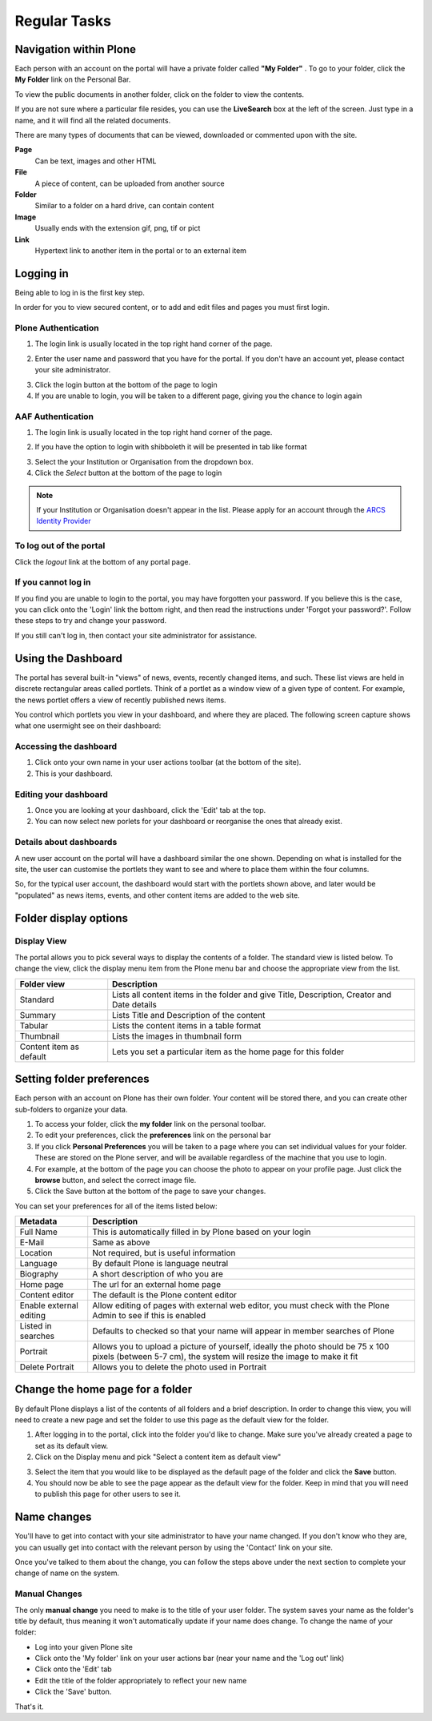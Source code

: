 Regular Tasks
*************

Navigation within Plone
============================

Each person with an account on the portal will have a private folder called
**"My Folder"** . To go to your folder, click the **My Folder**  link on the
Personal Bar.

To view the public documents in another folder, click on the folder to view
the contents.

If you are not sure where a particular file resides, you can use the
**LiveSearch**  box at the left of the screen. Just type in a name, and it
will find all the related documents.

There are many types of documents that can be viewed, downloaded or commented
upon with the site.

**Page**
    Can be text, images and other HTML

**File**
    A piece of content, can be uploaded from another source

**Folder**
    Similar to a folder on a hard drive, can contain content

**Image**
    Usually ends with the extension gif, png, tif or pict

**Link**
    Hypertext link to another item in the portal or to an external
    item


Logging in
==========

Being able to log in is the first key step.

In order for you to view secured content, or to add and edit files and pages
you must first login.

Plone Authentication
--------------------

1. The login link is usually located in the top right hand corner of the page.

.. image:: images/login_link.png
   :alt: Portal Login Link
   :align: center

2. Enter the user name and password that you have for the portal. If you don't
   have an account yet, please contact your site administrator.

.. image:: images/login.png
   :alt: Portal Login
   :align: center

3. Click the login button at the bottom of the page to login
4. If you are unable to login, you will be taken to a different page, giving
   you the chance to login again


AAF Authentication
------------------

1. The login link is usually located in the top right hand corner of the page.

.. image:: images/login_link.png
   :alt: Portal Login Link
   :align: center

2. If you have the option to login with shibboleth it will be presented in
   tab like format

.. image:: images/login_shib.png
   :alt: Portal Login Link
   :align: center

3. Select the your Institution or Organisation from the dropdown box.
4. Click the *Select* button at the bottom of the page to login

.. note::

   If your Institution or Organisation doesn't appear in the list. Please
   apply for an account through the `ARCS Identity Provider
   <http://https://idp.arcs.org.au/idp_reg/>`_


To log out of the portal
------------------------
Click the *logout*  link at the bottom of any portal page.

If you cannot log in
--------------------

If you find you are unable to login to the portal, you may have forgotten
your password. If you believe this is the case, you can click onto the 'Login'
link the bottom right, and then read the instructions under 'Forgot your 
password?'. Follow these steps to try and change your password.

If you still can't log in, then contact your site administrator for assistance.




Using the Dashboard
===================

The portal has several built-in "views" of news, events, recently changed 
items, and such. These list views are held in discrete rectangular areas
called portlets. Think of a portlet as a window view of a given type of 
content. For example, the news portlet offers a view of recently published
news items.

You control which portlets you view in your dashboard, and where they are
placed. The following screen capture shows what one user\might see on their
dashboard:

.. image:: images/dashboard.png
   :alt: Dashboard


Accessing the dashboard
-----------------------

1. Click onto your own name in your user actions toolbar (at the bottom of
   the site).
2. This is your dashboard.


Editing your dashboard
----------------------

1. Once you are looking at your dashboard, click the 'Edit' tab at the top.
2. You can now select new porlets for your dashboard or reorganise the ones
   that already exist.


Details about dashboards
------------------------

A new user account on the portal will have a dashboard similar the one shown.
Depending on what is installed for the site, the user can customise the
portlets they want to see and where to place them within the four columns.

So, for the typical user account, the dashboard would start with the portlets
shown above, and later would be "populated" as news items, events, and other
content items are added to the web site.


Folder display options
===========================

Display View
------------
The portal allows you to pick several ways to display the contents of a
folder. The standard view is listed below. To change the view, click the
display menu item from the Plone menu bar and choose the appropriate view
from the list.

.. image:: images/display_menu.png
   :alt: Folder display menu

.. tabularcolumns:: |l|l|

+-------------------------+-------------------------------------------------+
| Folder view             | Description                                     | 
+=========================+=================================================+
| Standard                | Lists all content items in the folder and give  |
|                         | Title, Description, Creator and Date details    |
+-------------------------+-------------------------------------------------+
| Summary                 | Lists Title and Description of the content      |
+-------------------------+-------------------------------------------------+
| Tabular                 | Lists the content items in a table format       |
+-------------------------+-------------------------------------------------+
| Thumbnail               | Lists the images in thumbnail form              | 
+-------------------------+-------------------------------------------------+
| Content item as default | Lets you set a particular item as the home page |
|                         | for this folder                                 |
+-------------------------+-------------------------------------------------+


Setting folder preferences
==========================


Each person with an account on Plone has their own folder. Your content will
be stored there, and you can create other sub-folders to organize your data.

1. To access your folder, click the **my folder** link on the personal toolbar.
2. To edit your preferences, click the **preferences** link on the personal bar
3. If you click **Personal Preferences** you will be taken to a page where you
   can set individual values for your folder. These are stored on the Plone
   server, and will be available regardless of the machine that you use to login.
4. For example, at the bottom of the page you can choose the photo to appear
   on your profile page. Just click the **browse** button, and select the
   correct image file.
5. Click the Save button at the bottom of the page to save your changes.

You can set your preferences for all of the items listed below:

+-------------------------+--------------------------------------------------+
| Metadata                | Description                                      |
+=========================+==================================================+
| Full Name               | This is automatically filled in by Plone based   |
|                         | on your login                                    |
+-------------------------+--------------------------------------------------+
| E-Mail                  | Same as above                                    |
+-------------------------+--------------------------------------------------+
| Location                | Not required, but is useful information          |
+-------------------------+--------------------------------------------------+
| Language                | By default Plone is language neutral             |
+-------------------------+--------------------------------------------------+
| Biography               | A short description of who you are               |
+-------------------------+--------------------------------------------------+
| Home page               | The url for an external home page                |
+-------------------------+--------------------------------------------------+
| Content editor          | The default is the Plone content editor          |
+-------------------------+--------------------------------------------------+
| Enable external editing | Allow editing of pages with external web editor, |
|                         | you must check with the Plone Admin to see if    | 
|                         | this is enabled                                  |
+-------------------------+--------------------------------------------------+
| Listed in searches      | Defaults to checked so that your name will       |
|                         | appear in member searches of Plone               |
+-------------------------+--------------------------------------------------+
| Portrait                | Allows you to upload a picture of yourself,      |
|                         | ideally the photo should be 75 x 100 pixels      |
|                         | (between 5-7 cm), the system will resize the     |
|                         | image to make it fit                             | 
+-------------------------+--------------------------------------------------+
| Delete Portrait         | Allows you to delete the photo used in Portrait  |
+-------------------------+--------------------------------------------------+


Change the home page for a folder
=================================

By default Plone displays a list of the contents of all folders and a brief
description. In order to change this view, you will need to create a new page
and set the folder to use this page as the default view for the folder.


1. After logging in to the portal, click into the folder you'd like to change.
   Make sure you've already created a page to set as its default view.
2. Click on the Display menu and pick "Select a content item as default view"

.. image:: images/display_menu_closeup.jpg
   :alt: Display Menu Closeup

3. Select the item that you would like to be displayed as the default page of
   the folder and click the **Save**  button.
4. You should now be able to see the page appear as the default view for the
   folder. Keep in mind that you will need to publish this page for other
   users to see it.


Name changes
============
.. If for some reason, you have had your name changed, then you should follow the steps below.

You'll have to get into contact with your site administrator to have your
name changed. If you don't know who they are, you can usually get into
contact with the relevant person by using the 'Contact' link on your site.

Once you've talked to them about the change, you can follow the steps above
under the next section to complete your change of name on the system.

Manual Changes
--------------

The only **manual change**  you need to make is to the title of your user
folder. The system saves your name as the folder's title by default, thus
meaning it won't automatically update if your name does change. To change
the name of your folder:

* Log into your given Plone site
* Click onto the 'My folder' link on your user actions bar (near your name and
  the 'Log out' link)
* Click onto the 'Edit' tab
* Edit the title of the folder appropriately to reflect your new name
* Click the 'Save' button.

That's it.
